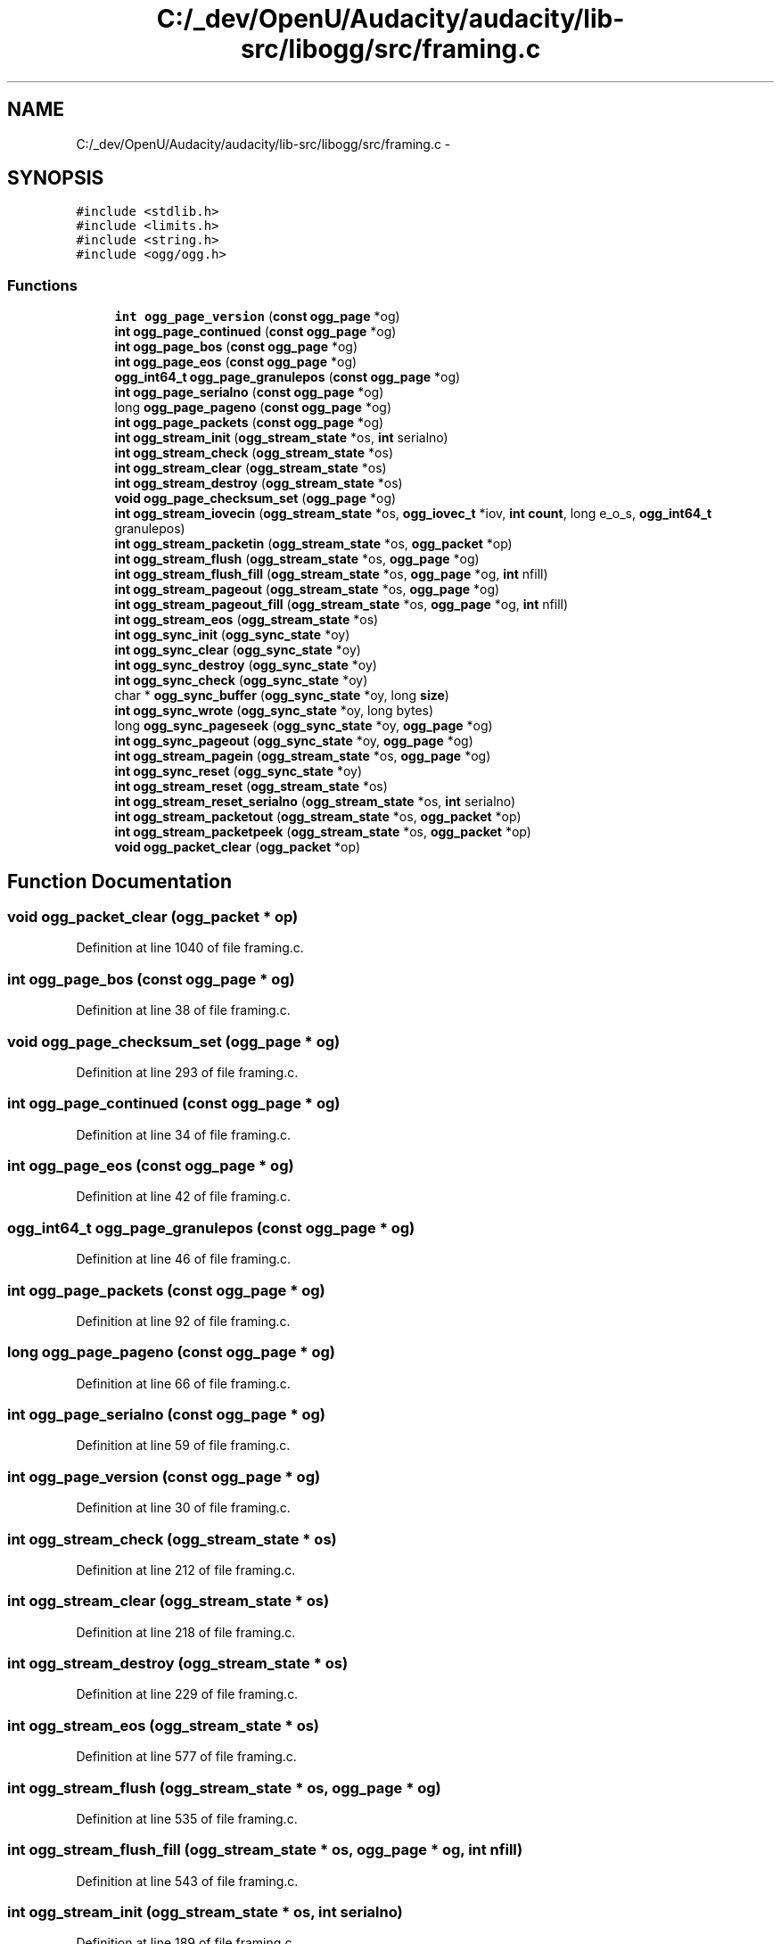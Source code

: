 .TH "C:/_dev/OpenU/Audacity/audacity/lib-src/libogg/src/framing.c" 3 "Thu Apr 28 2016" "Audacity" \" -*- nroff -*-
.ad l
.nh
.SH NAME
C:/_dev/OpenU/Audacity/audacity/lib-src/libogg/src/framing.c \- 
.SH SYNOPSIS
.br
.PP
\fC#include <stdlib\&.h>\fP
.br
\fC#include <limits\&.h>\fP
.br
\fC#include <string\&.h>\fP
.br
\fC#include <ogg/ogg\&.h>\fP
.br

.SS "Functions"

.in +1c
.ti -1c
.RI "\fBint\fP \fBogg_page_version\fP (\fBconst\fP \fBogg_page\fP *og)"
.br
.ti -1c
.RI "\fBint\fP \fBogg_page_continued\fP (\fBconst\fP \fBogg_page\fP *og)"
.br
.ti -1c
.RI "\fBint\fP \fBogg_page_bos\fP (\fBconst\fP \fBogg_page\fP *og)"
.br
.ti -1c
.RI "\fBint\fP \fBogg_page_eos\fP (\fBconst\fP \fBogg_page\fP *og)"
.br
.ti -1c
.RI "\fBogg_int64_t\fP \fBogg_page_granulepos\fP (\fBconst\fP \fBogg_page\fP *og)"
.br
.ti -1c
.RI "\fBint\fP \fBogg_page_serialno\fP (\fBconst\fP \fBogg_page\fP *og)"
.br
.ti -1c
.RI "long \fBogg_page_pageno\fP (\fBconst\fP \fBogg_page\fP *og)"
.br
.ti -1c
.RI "\fBint\fP \fBogg_page_packets\fP (\fBconst\fP \fBogg_page\fP *og)"
.br
.ti -1c
.RI "\fBint\fP \fBogg_stream_init\fP (\fBogg_stream_state\fP *os, \fBint\fP serialno)"
.br
.ti -1c
.RI "\fBint\fP \fBogg_stream_check\fP (\fBogg_stream_state\fP *os)"
.br
.ti -1c
.RI "\fBint\fP \fBogg_stream_clear\fP (\fBogg_stream_state\fP *os)"
.br
.ti -1c
.RI "\fBint\fP \fBogg_stream_destroy\fP (\fBogg_stream_state\fP *os)"
.br
.ti -1c
.RI "\fBvoid\fP \fBogg_page_checksum_set\fP (\fBogg_page\fP *og)"
.br
.ti -1c
.RI "\fBint\fP \fBogg_stream_iovecin\fP (\fBogg_stream_state\fP *os, \fBogg_iovec_t\fP *iov, \fBint\fP \fBcount\fP, long e_o_s, \fBogg_int64_t\fP granulepos)"
.br
.ti -1c
.RI "\fBint\fP \fBogg_stream_packetin\fP (\fBogg_stream_state\fP *os, \fBogg_packet\fP *op)"
.br
.ti -1c
.RI "\fBint\fP \fBogg_stream_flush\fP (\fBogg_stream_state\fP *os, \fBogg_page\fP *og)"
.br
.ti -1c
.RI "\fBint\fP \fBogg_stream_flush_fill\fP (\fBogg_stream_state\fP *os, \fBogg_page\fP *og, \fBint\fP nfill)"
.br
.ti -1c
.RI "\fBint\fP \fBogg_stream_pageout\fP (\fBogg_stream_state\fP *os, \fBogg_page\fP *og)"
.br
.ti -1c
.RI "\fBint\fP \fBogg_stream_pageout_fill\fP (\fBogg_stream_state\fP *os, \fBogg_page\fP *og, \fBint\fP nfill)"
.br
.ti -1c
.RI "\fBint\fP \fBogg_stream_eos\fP (\fBogg_stream_state\fP *os)"
.br
.ti -1c
.RI "\fBint\fP \fBogg_sync_init\fP (\fBogg_sync_state\fP *oy)"
.br
.ti -1c
.RI "\fBint\fP \fBogg_sync_clear\fP (\fBogg_sync_state\fP *oy)"
.br
.ti -1c
.RI "\fBint\fP \fBogg_sync_destroy\fP (\fBogg_sync_state\fP *oy)"
.br
.ti -1c
.RI "\fBint\fP \fBogg_sync_check\fP (\fBogg_sync_state\fP *oy)"
.br
.ti -1c
.RI "char * \fBogg_sync_buffer\fP (\fBogg_sync_state\fP *oy, long \fBsize\fP)"
.br
.ti -1c
.RI "\fBint\fP \fBogg_sync_wrote\fP (\fBogg_sync_state\fP *oy, long bytes)"
.br
.ti -1c
.RI "long \fBogg_sync_pageseek\fP (\fBogg_sync_state\fP *oy, \fBogg_page\fP *og)"
.br
.ti -1c
.RI "\fBint\fP \fBogg_sync_pageout\fP (\fBogg_sync_state\fP *oy, \fBogg_page\fP *og)"
.br
.ti -1c
.RI "\fBint\fP \fBogg_stream_pagein\fP (\fBogg_stream_state\fP *os, \fBogg_page\fP *og)"
.br
.ti -1c
.RI "\fBint\fP \fBogg_sync_reset\fP (\fBogg_sync_state\fP *oy)"
.br
.ti -1c
.RI "\fBint\fP \fBogg_stream_reset\fP (\fBogg_stream_state\fP *os)"
.br
.ti -1c
.RI "\fBint\fP \fBogg_stream_reset_serialno\fP (\fBogg_stream_state\fP *os, \fBint\fP serialno)"
.br
.ti -1c
.RI "\fBint\fP \fBogg_stream_packetout\fP (\fBogg_stream_state\fP *os, \fBogg_packet\fP *op)"
.br
.ti -1c
.RI "\fBint\fP \fBogg_stream_packetpeek\fP (\fBogg_stream_state\fP *os, \fBogg_packet\fP *op)"
.br
.ti -1c
.RI "\fBvoid\fP \fBogg_packet_clear\fP (\fBogg_packet\fP *op)"
.br
.in -1c
.SH "Function Documentation"
.PP 
.SS "\fBvoid\fP ogg_packet_clear (\fBogg_packet\fP * op)"

.PP
Definition at line 1040 of file framing\&.c\&.
.SS "\fBint\fP ogg_page_bos (\fBconst\fP \fBogg_page\fP * og)"

.PP
Definition at line 38 of file framing\&.c\&.
.SS "\fBvoid\fP ogg_page_checksum_set (\fBogg_page\fP * og)"

.PP
Definition at line 293 of file framing\&.c\&.
.SS "\fBint\fP ogg_page_continued (\fBconst\fP \fBogg_page\fP * og)"

.PP
Definition at line 34 of file framing\&.c\&.
.SS "\fBint\fP ogg_page_eos (\fBconst\fP \fBogg_page\fP * og)"

.PP
Definition at line 42 of file framing\&.c\&.
.SS "\fBogg_int64_t\fP ogg_page_granulepos (\fBconst\fP \fBogg_page\fP * og)"

.PP
Definition at line 46 of file framing\&.c\&.
.SS "\fBint\fP ogg_page_packets (\fBconst\fP \fBogg_page\fP * og)"

.PP
Definition at line 92 of file framing\&.c\&.
.SS "long ogg_page_pageno (\fBconst\fP \fBogg_page\fP * og)"

.PP
Definition at line 66 of file framing\&.c\&.
.SS "\fBint\fP ogg_page_serialno (\fBconst\fP \fBogg_page\fP * og)"

.PP
Definition at line 59 of file framing\&.c\&.
.SS "\fBint\fP ogg_page_version (\fBconst\fP \fBogg_page\fP * og)"

.PP
Definition at line 30 of file framing\&.c\&.
.SS "\fBint\fP ogg_stream_check (\fBogg_stream_state\fP * os)"

.PP
Definition at line 212 of file framing\&.c\&.
.SS "\fBint\fP ogg_stream_clear (\fBogg_stream_state\fP * os)"

.PP
Definition at line 218 of file framing\&.c\&.
.SS "\fBint\fP ogg_stream_destroy (\fBogg_stream_state\fP * os)"

.PP
Definition at line 229 of file framing\&.c\&.
.SS "\fBint\fP ogg_stream_eos (\fBogg_stream_state\fP * os)"

.PP
Definition at line 577 of file framing\&.c\&.
.SS "\fBint\fP ogg_stream_flush (\fBogg_stream_state\fP * os, \fBogg_page\fP * og)"

.PP
Definition at line 535 of file framing\&.c\&.
.SS "\fBint\fP ogg_stream_flush_fill (\fBogg_stream_state\fP * os, \fBogg_page\fP * og, \fBint\fP nfill)"

.PP
Definition at line 543 of file framing\&.c\&.
.SS "\fBint\fP ogg_stream_init (\fBogg_stream_state\fP * os, \fBint\fP serialno)"

.PP
Definition at line 189 of file framing\&.c\&.
.SS "\fBint\fP ogg_stream_iovecin (\fBogg_stream_state\fP * os, \fBogg_iovec_t\fP * iov, \fBint\fP count, long e_o_s, \fBogg_int64_t\fP granulepos)"

.PP
Definition at line 317 of file framing\&.c\&.
.SS "\fBint\fP ogg_stream_packetin (\fBogg_stream_state\fP * os, \fBogg_packet\fP * op)"

.PP
Definition at line 380 of file framing\&.c\&.
.SS "\fBint\fP ogg_stream_packetout (\fBogg_stream_state\fP * os, \fBogg_packet\fP * op)"

.PP
Definition at line 1030 of file framing\&.c\&.
.SS "\fBint\fP ogg_stream_packetpeek (\fBogg_stream_state\fP * os, \fBogg_packet\fP * op)"

.PP
Definition at line 1035 of file framing\&.c\&.
.SS "\fBint\fP ogg_stream_pagein (\fBogg_stream_state\fP * os, \fBogg_page\fP * og)"

.PP
Definition at line 808 of file framing\&.c\&.
.SS "\fBint\fP ogg_stream_pageout (\fBogg_stream_state\fP * os, \fBogg_page\fP * og)"

.PP
Definition at line 551 of file framing\&.c\&.
.SS "\fBint\fP ogg_stream_pageout_fill (\fBogg_stream_state\fP * os, \fBogg_page\fP * og, \fBint\fP nfill)"

.PP
Definition at line 566 of file framing\&.c\&.
.SS "\fBint\fP ogg_stream_reset (\fBogg_stream_state\fP * os)"

.PP
Definition at line 948 of file framing\&.c\&.
.SS "\fBint\fP ogg_stream_reset_serialno (\fBogg_stream_state\fP * os, \fBint\fP serialno)"

.PP
Definition at line 969 of file framing\&.c\&.
.SS "char* ogg_sync_buffer (\fBogg_sync_state\fP * oy, long size)"

.PP
Definition at line 628 of file framing\&.c\&.
.SS "\fBint\fP ogg_sync_check (\fBogg_sync_state\fP * oy)"

.PP
Definition at line 623 of file framing\&.c\&.
.SS "\fBint\fP ogg_sync_clear (\fBogg_sync_state\fP * oy)"

.PP
Definition at line 607 of file framing\&.c\&.
.SS "\fBint\fP ogg_sync_destroy (\fBogg_sync_state\fP * oy)"

.PP
Definition at line 615 of file framing\&.c\&.
.SS "\fBint\fP ogg_sync_init (\fBogg_sync_state\fP * oy)"

.PP
Definition at line 598 of file framing\&.c\&.
.SS "\fBint\fP ogg_sync_pageout (\fBogg_sync_state\fP * oy, \fBogg_page\fP * og)"

.PP
Definition at line 775 of file framing\&.c\&.
.SS "long ogg_sync_pageseek (\fBogg_sync_state\fP * oy, \fBogg_page\fP * og)"

.PP
Definition at line 677 of file framing\&.c\&.
.SS "\fBint\fP ogg_sync_reset (\fBogg_sync_state\fP * oy)"

.PP
Definition at line 937 of file framing\&.c\&.
.SS "\fBint\fP ogg_sync_wrote (\fBogg_sync_state\fP * oy, long bytes)"

.PP
Definition at line 660 of file framing\&.c\&.
.SH "Author"
.PP 
Generated automatically by Doxygen for Audacity from the source code\&.
